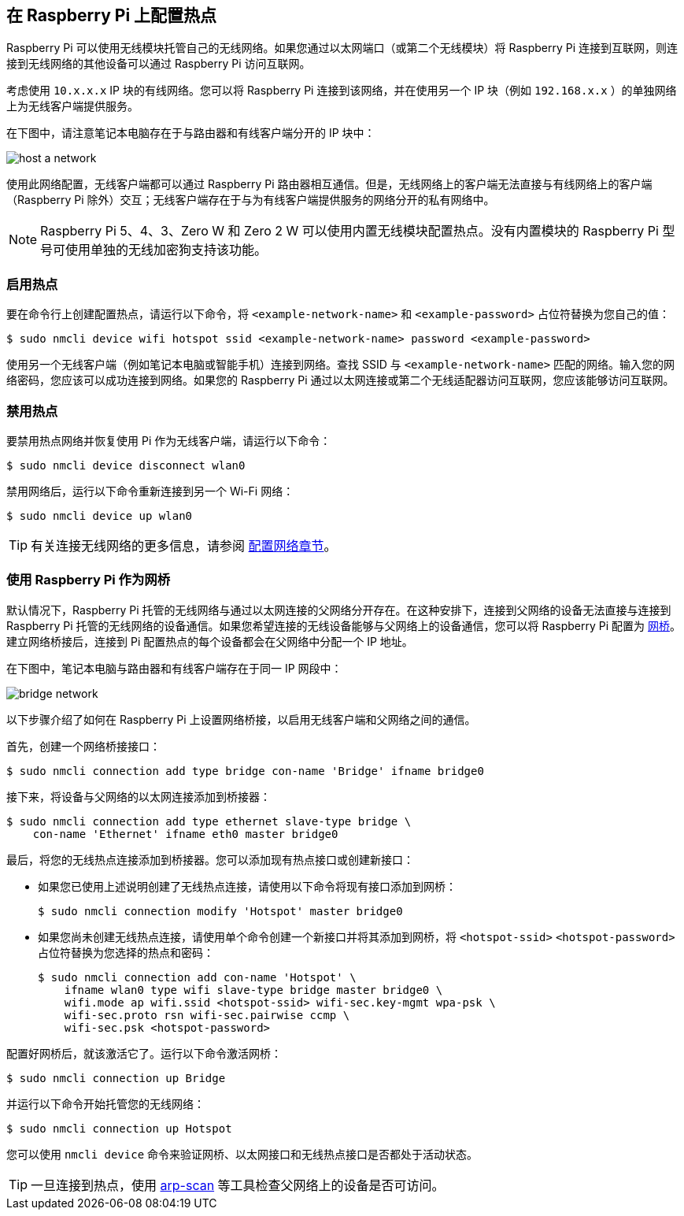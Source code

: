== 在 Raspberry Pi 上配置热点

Raspberry Pi 可以使用无线模块托管自己的无线网络。如果您通过以太网端口（或第二个无线模块）将 Raspberry Pi 连接到互联网，则连接到无线网络的其他设备可以通过 Raspberry Pi 访问互联网。

考虑使用 `10.x.x.x` IP 块的有线网络。您可以将 Raspberry Pi 连接到该网络，并在使用另一个 IP 块（例如 `192.168.x.x` ）的单独网络上为无线客户端提供服务。

在下图中，请注意笔记本电脑存在于与路由器和有线客户端分开的 IP 块中：

image::images/host-a-network.png[]

使用此网络配置，无线客户端都可以通过 Raspberry Pi 路由器相互通信。但是，无线网络上的客户端无法直接与有线网络上的客户端（Raspberry Pi 除外）交互；无线客户端存在于与为有线客户端提供服务的网络分开的私有网络中。

NOTE: Raspberry Pi 5、4、3、Zero W 和 Zero 2 W 可以使用内置无线模块配置热点。没有内置模块的 Raspberry Pi 型号可使用单独的无线加密狗支持该功能。

=== 启用热点

要在命令行上创建配置热点，请运行以下命令，将 `<example-network-name>` 和 `<example-password>` 占位符替换为您自己的值：

[source,console]
----
$ sudo nmcli device wifi hotspot ssid <example-network-name> password <example-password>
----

使用另一个无线客户端（例如笔记本电脑或智能手机）连接到网络。查找 SSID 与 `<example-network-name>` 匹配的网络。输入您的网络密码，您应该可以成功连接到网络。如果您的 Raspberry Pi 通过以太网连接或第二个无线适配器访问互联网，您应该能够访问互联网。

=== 禁用热点

要禁用热点网络并恢复使用 Pi 作为无线客户端，请运行以下命令：

[source,console]
----
$ sudo nmcli device disconnect wlan0
----


禁用网络后，运行以下命令重新连接到另一个 Wi-Fi 网络：

[source,console]
----
$ sudo nmcli device up wlan0
----

TIP: 有关连接无线网络的更多信息，请参阅 xref:configuration.adoc#networking[配置网络章节]。

=== 使用 Raspberry Pi 作为网桥

默认情况下，Raspberry Pi 托管的无线网络与通过以太网连接的父网络分开存在。在这种安排下，连接到父网络的设备无法直接与连接到 Raspberry Pi 托管的无线网络的设备通信。如果您希望连接的无线设备能够与父网络上的设备通信，您可以将 Raspberry Pi 配置为 https://en.wikipedia.org/wiki/Network_bridge[网桥]。建立网络桥接后，连接到 Pi 配置热点的每个设备都会在父网络中分配一个 IP 地址。

在下图中，笔记本电脑与路由器和有线客户端存在于同一 IP 网段中：

image::images/bridge-network.png[]

以下步骤介绍了如何在 Raspberry Pi 上设置网络桥接，以启用无线客户端和父网络之间的通信。

首先，创建一个网络桥接接口：

[source,console]
----
$ sudo nmcli connection add type bridge con-name 'Bridge' ifname bridge0
----

接下来，将设备与父网络的以太网连接添加到桥接器：

[source,console]
----
$ sudo nmcli connection add type ethernet slave-type bridge \
    con-name 'Ethernet' ifname eth0 master bridge0
----

最后，将您的无线热点连接添加到桥接器。您可以添加现有热点接口或创建新接口：

* 如果您已使用上述说明创建了无线热点连接，请使用以下命令将现有接口添加到网桥：
+
[source,console]
----
$ sudo nmcli connection modify 'Hotspot' master bridge0
----

* 如果您尚未创建无线热点连接，请使用单个命令创建一个新接口并将其添加到网桥，将 `<hotspot-ssid>` `<hotspot-password>` 占位符替换为您选择的热点和密码：
+
[source,console?prompt=$]
----
$ sudo nmcli connection add con-name 'Hotspot' \
    ifname wlan0 type wifi slave-type bridge master bridge0 \
    wifi.mode ap wifi.ssid <hotspot-ssid> wifi-sec.key-mgmt wpa-psk \
    wifi-sec.proto rsn wifi-sec.pairwise ccmp \
    wifi-sec.psk <hotspot-password>
----

配置好网桥后，就该激活它了。运行以下命令激活网桥：
[source,console]
----
$ sudo nmcli connection up Bridge
----

并运行以下命令开始托管您的无线网络：

[source,console]
----
$ sudo nmcli connection up Hotspot
----
您可以使用 `nmcli device` 命令来验证网桥、以太网接口和无线热点接口是否都处于活动状态。

TIP: 一旦连接到热点，使用 https://github.com/royhills/arp-scan[arp-scan] 等工具检查父网络上的设备是否可访问。
